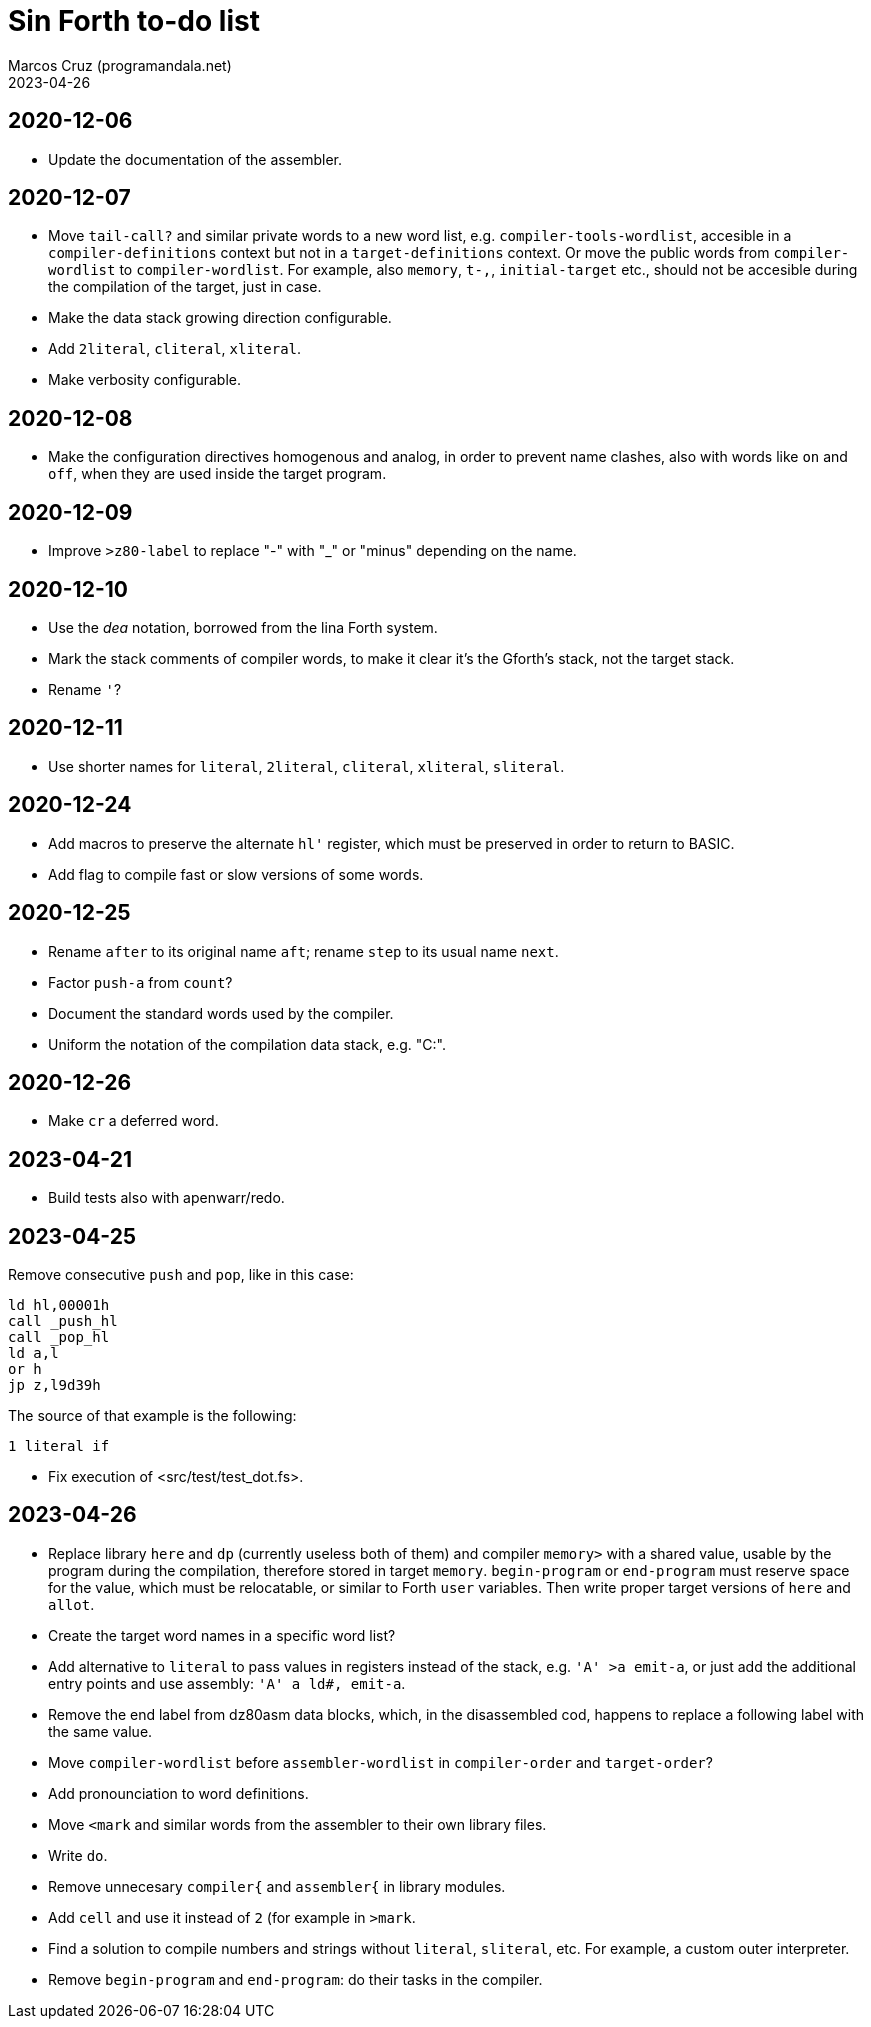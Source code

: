 = Sin Forth to-do list
:author: Marcos Cruz (programandala.net)
:revdate: 2023-04-26

// Last modified: 20230426T1736+0200.

// This file is part of Sin Forth
// by Marcos Cruz (programandala.net), 2010/2023.

// This file is in AsciiDoc format (https://asciidoctor.org).

== 2020-12-06

- Update the documentation of the assembler.

== 2020-12-07

- Move `tail-call?` and similar private words to a new word list, e.g.
  `compiler-tools-wordlist`, accesible in a `compiler-definitions` context but
  not in a `target-definitions` context. Or move the public words from
  `compiler-wordlist` to `compiler-wordlist`. For example, also `memory`,
  `t-,`, `initial-target` etc., should not be accesible during the
  compilation of the target, just in case.
- Make the data stack growing direction configurable.
- Add `2literal`, `cliteral`, `xliteral`.
- Make verbosity configurable.

== 2020-12-08

- Make the configuration directives homogenous and analog, in order to
  prevent name clashes, also with words like `on` and `off`,  when
  they are used inside the target program.

== 2020-12-09

- Improve `>z80-label` to replace "-" with "_" or "minus" depending on
  the name.

== 2020-12-10

- Use the _dea_ notation, borrowed from the lina Forth system.
- Mark the stack comments of compiler words, to make it clear it's the
  Gforth's stack, not the target stack.
- Rename `'`?

== 2020-12-11

- Use shorter names for `literal`, `2literal`, `cliteral`, `xliteral`,
  `sliteral`.

== 2020-12-24

- Add macros to preserve the alternate `hl'` register, which must be
  preserved in order to return to BASIC.
- Add flag to compile fast or slow versions of some words.

== 2020-12-25

- Rename `after` to its original name `aft`; rename `step` to its
  usual name `next`.
- Factor `push-a` from `count`?
- Document the standard words used by the compiler.
- Uniform the notation of the compilation data stack, e.g. "C:".

== 2020-12-26

- Make `cr` a deferred word.

== 2023-04-21

- Build tests also with apenwarr/redo.

== 2023-04-25

Remove consecutive `push` and `pop`, like in this case:

----
ld hl,00001h
call _push_hl
call _pop_hl
ld a,l
or h
jp z,l9d39h
----

The source of that example is the following:

----
1 literal if
----

- Fix execution of <src/test/test_dot.fs>.

== 2023-04-26

- Replace library `here` and `dp` (currently useless both of them) and
  compiler `memory>` with a shared value, usable by the program during
  the compilation, therefore stored in target `memory`.
  `begin-program` or `end-program` must reserve space for the value,
  which must be relocatable, or similar to Forth `user` variables.
  Then write proper target versions of `here` and `allot`.
- Create the target word names in a specific word list?
- Add alternative to `literal` to pass values in registers instead of
  the stack, e.g. `'A' >a emit-a`, or just add the additional entry
  points and use assembly: `'A' a ld#, emit-a`.
- Remove the end label from dz80asm data blocks, which, in the
  disassembled cod, happens to replace a following label with the same
  value.
- Move `compiler-wordlist` before `assembler-wordlist` in
  `compiler-order` and `target-order`?
- Add pronounciation to word definitions.
- Move `<mark` and similar words from the assembler to their own
  library files.
- Write `do`.
- Remove unnecesary `compiler{` and `assembler{` in library modules.
- Add `cell` and use it instead of `2` (for example in `>mark`.
- Find a solution to compile numbers and strings without `literal`,
  `sliteral`, etc. For example, a custom outer interpreter.
- Remove `begin-program` and `end-program`: do their tasks in the
  compiler.
